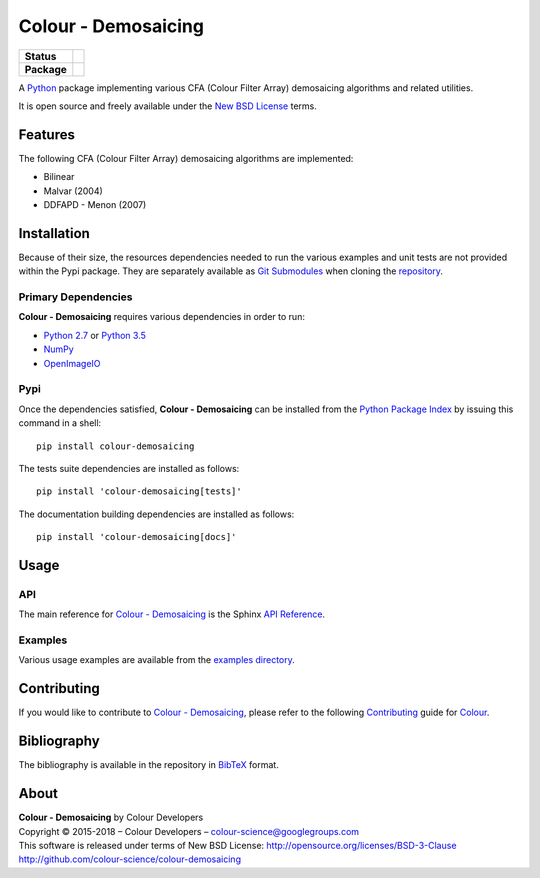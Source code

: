 Colour - Demosaicing
====================

..  image:: https://raw.githubusercontent.com/colour-science/colour-demosaicing/master/docs/_static/Demosaicing_001.png

.. list-table::
    :stub-columns: 1

    * - Status
      - |waffle| |travis| |coveralls| |scrutinizer| |landscape| |gemnasium|
    * - Package
      - |version|

.. |waffle| image:: https://badge.waffle.io/colour-science/colour-demosaicing.svg?label=ready&title=Ready
    :target: https://github.com/colour-science/colour-demosaicing/issues
    :alt: Issues Ready
.. |travis| image:: https://img.shields.io/travis/colour-science/colour-demosaicing/develop.svg
    :target: https://travis-ci.org/colour-science/colour-demosaicing
    :alt: Develop Build Status
.. |coveralls| image:: http://img.shields.io/coveralls/colour-science/colour-demosaicing/develop.svg
    :target: https://coveralls.io/r/colour-science/colour-demosaicing
    :alt: Coverage Status
.. |scrutinizer| image:: https://img.shields.io/scrutinizer/g/colour-science/colour-demosaicing/develop.svg
    :target: https://scrutinizer-ci.com/g/colour-science/colour-demosaicing/
    :alt: Code Quality
.. |landscape| image:: https://landscape.io/github/colour-science/colour-demosaicing/master/landscape.png
    :target: https://landscape.io/github/colour-science/colour-demosaicing
    :alt: Code Quality
.. |gemnasium| image:: https://img.shields.io/gemnasium/colour-science/colour-demosaicing.svg
    :target: https://gemnasium.com/colour-science/colour-demosaicing
    :alt: Dependencies Status
.. |version| image:: https://badge.fury.io/py/colour-demosaicing.svg
    :target: https://pypi.python.org/pypi/colour-demosaicing
    :alt: Package Version

.. end-badges

A `Python <https://www.python.org/>`_ package implementing various
CFA (Colour Filter Array) demosaicing algorithms and related utilities.

It is open source and freely available under the
`New BSD License <http://opensource.org/licenses/BSD-3-Clause>`_ terms.

Features
--------

The following CFA (Colour Filter Array) demosaicing algorithms are implemented:

-   Bilinear
-   Malvar (2004)
-   DDFAPD - Menon (2007)

Installation
------------

Because of their size, the resources dependencies needed to run the various
examples and unit tests are not provided within the Pypi package. They are
separately available as
`Git Submodules <https://git-scm.com/book/en/v2/Git-Tools-Submodules>`_
when cloning the
`repository <https://github.com/colour-science/colour-demosaicing>`_.

Primary Dependencies
^^^^^^^^^^^^^^^^^^^^

**Colour - Demosaicing** requires various dependencies in order to run:

-  `Python 2.7 <https://www.python.org/download/releases/>`_ or
   `Python 3.5 <https://www.python.org/download/releases/>`_
-  `NumPy <http://www.numpy.org/>`_
-  `OpenImageIO <https://github.com/OpenImageIO/oiio>`_

Pypi
^^^^

Once the dependencies satisfied, **Colour - Demosaicing** can be installed from
the `Python Package Index <http://pypi.python.org/pypi/colour-demosaicing>`_ by
issuing this command in a shell::

	pip install colour-demosaicing

The tests suite dependencies are installed as follows::

    pip install 'colour-demosaicing[tests]'

The documentation building dependencies are installed as follows::

    pip install 'colour-demosaicing[docs]'

Usage
-----

API
^^^

The main reference for `Colour - Demosaicing <https://github.com/colour-science/colour-demosaicing>`_
is the Sphinx `API Reference <https://colour-demosaicing.readthedocs.io/en/latest/api.html>`_.

Examples
^^^^^^^^

Various usage examples are available from the
`examples directory <https://github.com/colour-science/colour-demosaicing/tree/master/colour_demosaicing/examples>`_.

Contributing
------------

If you would like to contribute to `Colour - Demosaicing <https://github.com/colour-science/colour-demosaicing>`_,
please refer to the following `Contributing <http://colour-science.org/contributing/>`_
guide for `Colour <https://github.com/colour-science/colour>`_.

Bibliography
------------

The bibliography is available in the repository in
`BibTeX <https://github.com/colour-science/colour-demosaicing/blob/develop/BIBLIOGRAPHY.bib>`_
format.

About
-----

| **Colour - Demosaicing** by Colour Developers
| Copyright © 2015-2018 – Colour Developers – `colour-science@googlegroups.com <colour-science@googlegroups.com>`_
| This software is released under terms of New BSD License: http://opensource.org/licenses/BSD-3-Clause
| `http://github.com/colour-science/colour-demosaicing <http://github.com/colour-science/colour-demosaicing>`_
